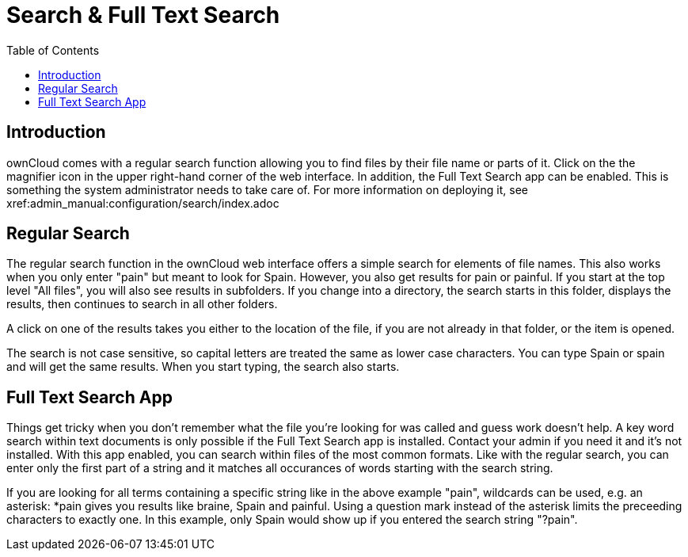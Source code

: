 = Search & Full Text Search
:toc: right

== Introduction

ownCloud comes with a regular search function allowing you to find files by their file name or parts of it. Click on the the magnifier icon in the upper right-hand corner of the web interface. In addition, the Full Text Search app can be enabled. This is something the system administrator needs to take care of. For more information on deploying it, see xref:admin_manual:configuration/search/index.adoc

== Regular Search

The regular search function in the ownCloud web interface offers a simple search for elements of file names. This also works when you only enter "pain" but meant to look for Spain. However, you also get results for pain or painful. If you start at the top level "All files", you will also see results in subfolders. If you change into a directory, the search starts in this folder, displays the results, then continues to search in all other folders.

A click on one of the results takes you either to the location of the file, if you are not already in that folder, or the item is opened.

The search is not case sensitive, so capital letters are treated the same as lower case characters. You can type Spain or spain and will get the same results. When you start typing, the search also starts.

== Full Text Search App

Things get tricky when you don't remember what the file you're looking for was called and guess work doesn't help. A key word search within text documents is only possible if the Full Text Search app is installed. Contact your admin if you need it and it's not installed. With this app enabled, you can search within files of the most common formats. Like with the regular search, you can enter only the first part of a string and it matches all occurances of words starting with the search string.

If you are looking for all terms containing a specific string like in the above example "pain", wildcards can be used, e.g. an asterisk: *pain gives you results like braine, Spain and painful. Using a question mark instead of the asterisk limits the preceeding characters to exactly one. In this example, only Spain would show up if you entered the search string "?pain".

